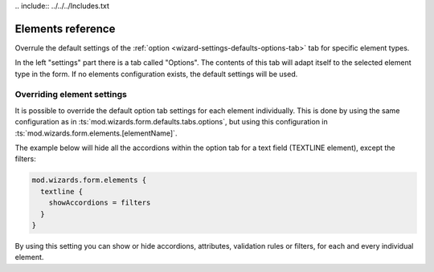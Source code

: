 ﻿﻿.. include:: ../../../Includes.txt


.. _wizard-settings-elements:

==================
Elements reference
==================

Overrule the default settings of the :ref:`option <wizard-settings-defaults-options-tab>`
tab for specific element types.

In the left "settings" part there is a tab called "Options". The contents
of this tab will adapt itself to the selected element type in the form.
If no elements configuration exists, the default settings will be used.


.. _overriding-element-settings:

Overriding element settings
===========================

It is possible to override the default option tab settings for each
element individually. This is done by using the same configuration as
in :ts:`mod.wizards.form.defaults.tabs.options`, but using this
configuration in :ts:`mod.wizards.form.elements.[elementName]`.

The example below will hide all the accordions within the option tab for
a text field (TEXTLINE element), except the filters:

.. code-block:: typoscript

   mod.wizards.form.elements {
     textline {
       showAccordions = filters
     }
   }

By using this setting you can show or hide accordions, attributes,
validation rules or filters, for each and every individual element.

